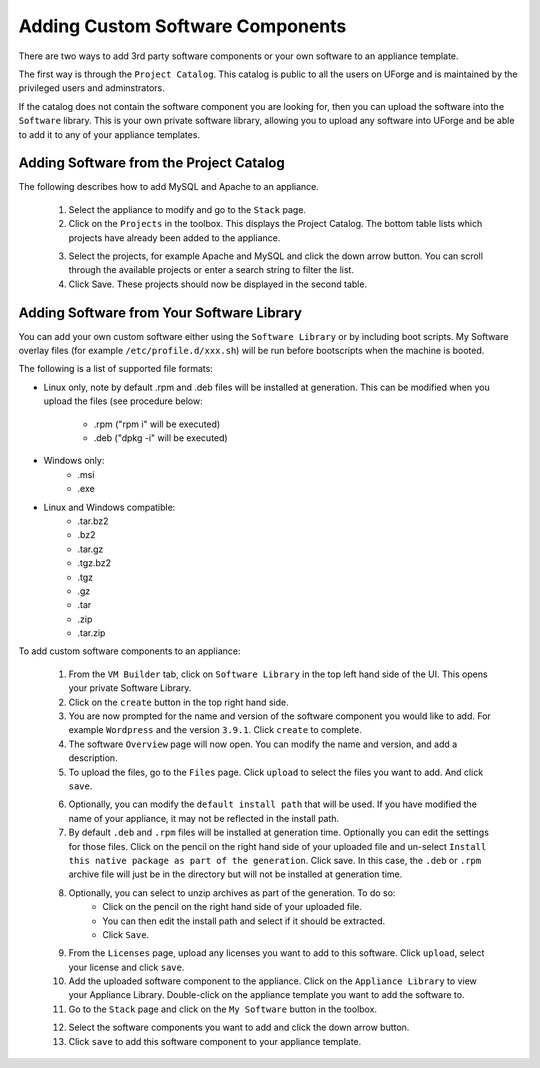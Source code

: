 .. Copyright (c) 2007-2016 UShareSoft, All rights reserved

Adding Custom Software Components
---------------------------------

There are two ways to add 3rd party software components or your own software to an appliance template.

The first way is through the ``Project Catalog``.  This catalog is public to all the users on UForge and is maintained by the privileged users and adminstrators.  

If the catalog does not contain the software component you are looking for, then you can upload the software into the ``Software`` library.  This is your own private software library, allowing you to upload any software into UForge and be able to add it to any of your appliance templates.

Adding Software from the Project Catalog
~~~~~~~~~~~~~~~~~~~~~~~~~~~~~~~~~~~~~~~~

The following describes how to add MySQL and Apache to an appliance. 
	
	1. Select the appliance to modify and go to the ``Stack`` page.
	2. Click on the ``Projects`` in the toolbox.  This displays the Project Catalog. The bottom table lists which projects have already been added to the appliance. 

	.. image:: /images/project-catalog.jpg

	3. Select the projects, for example Apache and MySQL and click the down arrow button. You can scroll through the available projects or enter a search string to filter the list.
	4. Click Save. These projects should now be displayed in the second table.   

	.. image:: /images/projects-added.jpg


Adding Software from Your Software Library
~~~~~~~~~~~~~~~~~~~~~~~~~~~~~~~~~~~~~~~~~~

You can add your own custom software either using the ``Software Library`` or by including boot scripts.  My Software overlay files (for example ``/etc/profile.d/xxx.sh``) will be run before bootscripts when the machine is booted.

The following is a list of supported file formats:

* Linux only, note by default .rpm and .deb files will be installed at generation. This can be modified when you upload the files (see procedure below:

    - .rpm ("rpm i" will be executed)
    - .deb ("dpkg -i" will be executed)

* Windows only:
    - .msi
    - .exe

* Linux and Windows compatible:
	- .tar.bz2
	- .bz2
	- .tar.gz
	- .tgz.bz2
	- .tgz
	- .gz
	- .tar
	- .zip
	- .tar.zip

To add custom software components to an appliance:

	1. From the ``VM Builder`` tab, click on ``Software Library`` in the top left hand side of the UI.  This opens your private Software Library.  
	2. Click on the ``create`` button in the top right hand side.
	3. You are now prompted for the name and version of the software component you would like to add. For example ``Wordpress`` and the version ``3.9.1``.  Click ``create`` to complete.
	4. The software ``Overview`` page will now open. You can modify the name and version, and add a description.
	5. To upload the files, go to the ``Files`` page. Click ``upload`` to select the files you want to add. And click ``save``.

	.. image:: /images/adding-mysoftware.jpg

	6. Optionally, you can modify the ``default install path`` that will be used. If you have modified the name of your appliance, it may not be reflected in the install path.
	7. By default ``.deb`` and ``.rpm`` files will be installed at generation time. Optionally you can edit the settings for those files. Click on the pencil on the right hand side of your uploaded file and un-select ``Install this native package as part of the generation``. Click save. In this case, the ``.deb`` or ``.rpm`` archive file will just be in the directory but will not be installed at generation time.
	8. Optionally, you can select to unzip archives as part of the generation. To do so: 
	    - Click on the pencil on the right hand side of your uploaded file. 
	    - You can then edit the install path and select if it should be extracted. 
	    - Click ``Save``.

	.. image:: /images/extract-mysoftware.jpg

	9. From the ``Licenses`` page, upload any licenses you want to add to this software. Click ``upload``, select your license and click ``save``.
	10. Add the uploaded software component to the appliance.  Click on the ``Appliance Library`` to view your Appliance Library.  Double-click on the appliance template you want to add the software to.
	11. Go to the ``Stack`` page and click on the ``My Software`` button in the toolbox.  

	.. image:: /images/mysoftware.jpg

	12. Select the software components you want to add and click the down arrow button. 
	13. Click ``save`` to add this software component to your appliance template.

